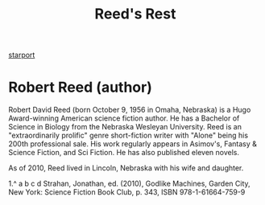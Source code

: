:PROPERTIES:
:ID:       efbe5279-a647-4f97-9119-b334b90e0d95
:END:
#+title: Reed's Rest
[[id:83cc5ab9-e42c-4049-b6ed-081927b0b286][starport]]

* Robert Reed (author)
Robert David Reed (born October 9, 1956 in Omaha, Nebraska) is a Hugo
Award-winning American science fiction author. He has a Bachelor of
Science in Biology from the Nebraska Wesleyan University. Reed is an
"extraordinarily prolific" genre short-fiction writer with "Alone"
being his 200th professional sale. His work regularly appears in
Asimov's, Fantasy & Science Fiction, and Sci Fiction. He has also
published eleven novels.

As of 2010, Reed lived in Lincoln, Nebraska with his wife and
daughter.

1.^ a b c d Strahan, Jonathan, ed. (2010), Godlike Machines, Garden
City, New York: Science Fiction Book Club, p. 343,
ISBN 978-1-61664-759-9 

